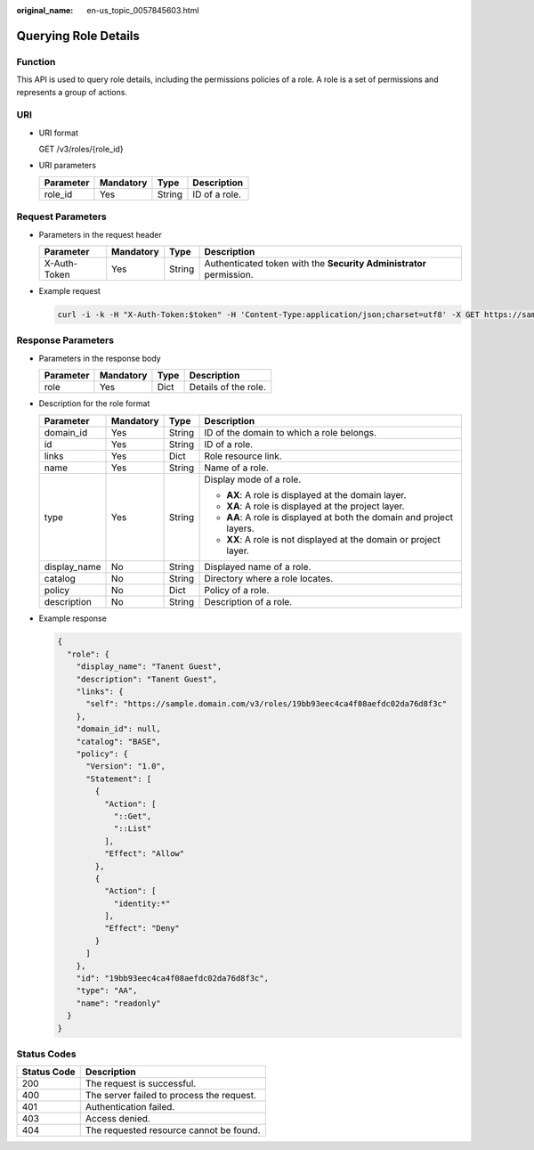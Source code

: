 :original_name: en-us_topic_0057845603.html

.. _en-us_topic_0057845603:

Querying Role Details
=====================

Function
--------

This API is used to query role details, including the permissions policies of a role. A role is a set of permissions and represents a group of actions.

URI
---

-  URI format

   GET /v3/roles/{role_id}

-  URI parameters

   ========= ========= ====== =============
   Parameter Mandatory Type   Description
   ========= ========= ====== =============
   role_id   Yes       String ID of a role.
   ========= ========= ====== =============

Request Parameters
------------------

-  Parameters in the request header

   +--------------+-----------+--------+---------------------------------------------------------------------+
   | Parameter    | Mandatory | Type   | Description                                                         |
   +==============+===========+========+=====================================================================+
   | X-Auth-Token | Yes       | String | Authenticated token with the **Security Administrator** permission. |
   +--------------+-----------+--------+---------------------------------------------------------------------+

-  Example request

   .. code-block::

      curl -i -k -H "X-Auth-Token:$token" -H 'Content-Type:application/json;charset=utf8' -X GET https://sample.domain.com/v3/roles/19bb93eec4ca4f08aefdc02da76d8f3c

Response Parameters
-------------------

-  Parameters in the response body

   ========= ========= ==== ====================
   Parameter Mandatory Type Description
   ========= ========= ==== ====================
   role      Yes       Dict Details of the role.
   ========= ========= ==== ====================

-  Description for the role format

   +-----------------+-----------------+-----------------+-----------------------------------------------------------------------+
   | Parameter       | Mandatory       | Type            | Description                                                           |
   +=================+=================+=================+=======================================================================+
   | domain_id       | Yes             | String          | ID of the domain to which a role belongs.                             |
   +-----------------+-----------------+-----------------+-----------------------------------------------------------------------+
   | id              | Yes             | String          | ID of a role.                                                         |
   +-----------------+-----------------+-----------------+-----------------------------------------------------------------------+
   | links           | Yes             | Dict            | Role resource link.                                                   |
   +-----------------+-----------------+-----------------+-----------------------------------------------------------------------+
   | name            | Yes             | String          | Name of a role.                                                       |
   +-----------------+-----------------+-----------------+-----------------------------------------------------------------------+
   | type            | Yes             | String          | Display mode of a role.                                               |
   |                 |                 |                 |                                                                       |
   |                 |                 |                 | -  **AX**: A role is displayed at the domain layer.                   |
   |                 |                 |                 | -  **XA**: A role is displayed at the project layer.                  |
   |                 |                 |                 | -  **AA**: A role is displayed at both the domain and project layers. |
   |                 |                 |                 | -  **XX**: A role is not displayed at the domain or project layer.    |
   +-----------------+-----------------+-----------------+-----------------------------------------------------------------------+
   | display_name    | No              | String          | Displayed name of a role.                                             |
   +-----------------+-----------------+-----------------+-----------------------------------------------------------------------+
   | catalog         | No              | String          | Directory where a role locates.                                       |
   +-----------------+-----------------+-----------------+-----------------------------------------------------------------------+
   | policy          | No              | Dict            | Policy of a role.                                                     |
   +-----------------+-----------------+-----------------+-----------------------------------------------------------------------+
   | description     | No              | String          | Description of a role.                                                |
   +-----------------+-----------------+-----------------+-----------------------------------------------------------------------+

-  Example response

   .. code-block::

      {
        "role": {
          "display_name": "Tanent Guest",
          "description": "Tanent Guest",
          "links": {
            "self": "https://sample.domain.com/v3/roles/19bb93eec4ca4f08aefdc02da76d8f3c"
          },
          "domain_id": null,
          "catalog": "BASE",
          "policy": {
            "Version": "1.0",
            "Statement": [
              {
                "Action": [
                  "::Get",
                  "::List"
                ],
                "Effect": "Allow"
              },
              {
                "Action": [
                  "identity:*"
                ],
                "Effect": "Deny"
              }
            ]
          },
          "id": "19bb93eec4ca4f08aefdc02da76d8f3c",
          "type": "AA",
          "name": "readonly"
        }
      }

Status Codes
------------

=========== =========================================
Status Code Description
=========== =========================================
200         The request is successful.
400         The server failed to process the request.
401         Authentication failed.
403         Access denied.
404         The requested resource cannot be found.
=========== =========================================

